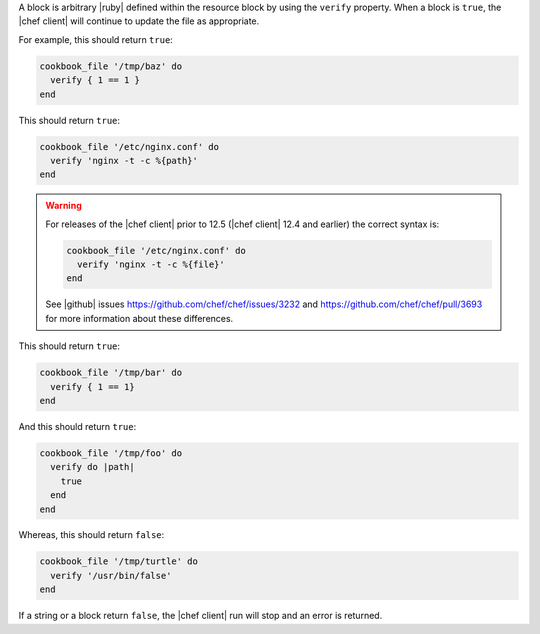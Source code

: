 .. The contents of this file may be included in multiple topics (using the includes directive).
.. The contents of this file should be modified in a way that preserves its ability to appear in multiple topics.

A block is arbitrary |ruby| defined within the resource block by using the ``verify`` property. When a block is ``true``, the |chef client| will continue to update the file as appropriate.

For example, this should return ``true``:

.. code-block:: ruby

   cookbook_file '/tmp/baz' do
     verify { 1 == 1 }
   end

This should return ``true``:

.. code-block:: ruby

   cookbook_file '/etc/nginx.conf' do
     verify 'nginx -t -c %{path}'
   end

.. warning:: For releases of the |chef client| prior to 12.5 (|chef client| 12.4 and earlier) the correct syntax is:

   .. code-block:: ruby

      cookbook_file '/etc/nginx.conf' do
        verify 'nginx -t -c %{file}'
      end

   See |github| issues https://github.com/chef/chef/issues/3232 and https://github.com/chef/chef/pull/3693 for more information about these differences.

This should return ``true``:

.. code-block:: ruby

   cookbook_file '/tmp/bar' do
     verify { 1 == 1}
   end

And this should return ``true``:

.. code-block:: ruby

   cookbook_file '/tmp/foo' do
     verify do |path|
       true
     end
   end

Whereas, this should return ``false``:

.. code-block:: ruby

   cookbook_file '/tmp/turtle' do
     verify '/usr/bin/false'
   end

If a string or a block return ``false``, the |chef client| run will stop and an error is returned.
